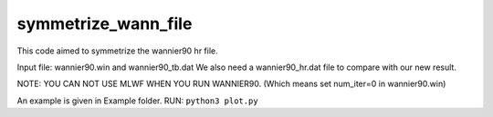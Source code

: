symmetrize_wann_file
--------------------
This code aimed to symmetrize the wannier90 hr file.

Input file:
wannier90.win and wannier90_tb.dat
We also need a wannier90_hr.dat file to compare with our new result.

NOTE: YOU CAN NOT USE MLWF WHEN YOU RUN WANNIER90. (Which means set num_iter=0 in wannier90.win)

An example is given in Example folder.
RUN: ``python3 plot.py``
